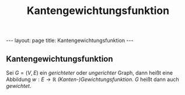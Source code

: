 #+TITLE: Kantengewichtungsfunktion
#+STARTUP: content
#+STARTUP: latexpreview
#+STARTUP: inlineimages
#+OPTIONS: toc:nil
#+HTML_MATHJAX: align: left indent: 5em tagside: left
#+BEGIN_HTML
---
layout: page
title: Kantengewichtungsfunktion
---
#+END_HTML

** Kantengewichtungsfunktion

Sei $G=(V,E)$ ein [[gerichteter_graph][gerichteter]] oder
[[ungerichteter_graph][ungerichter]] Graph, dann heißt eine Abbildung
$w: E \rightarrow \mathbb{R}$ /(Kanten-)Gewichtungsfunktion/. $G$ heißt
dann auch /gewichtet/.
